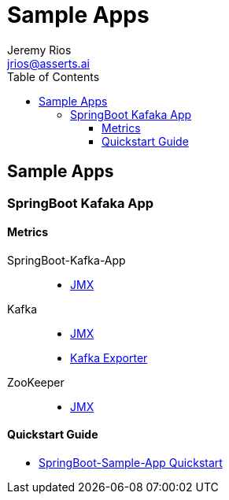 = Sample Apps
Jeremy Rios <jrios@asserts.ai>
:toc:
:toclevels: 4
:toc-placement!:
:icons: font
:imagesdir: ./docs/images

ifdef::env-github[]
// env-browser[:relfilesuffix: .adoc]
:tip-caption: :bulb:
:note-caption: :information_source:
:important-caption: :heavy_exclamation_mark:
:caution-caption: :fire:
:warning-caption: :warning:
endif::[]



toc::[]

== Sample Apps

// SpringBoot Kafaka App
=== SpringBoot Kafaka App

==== Metrics

SpringBoot-Kafka-App::
* xref:docs/springboot-kafka-app/metrics/springboot-kafka-app-jmx.adoc[JMX]

Kafka::
* xref:docs/springboot-kafka-app/metrics/kafka-jmx.adoc[JMX]
* xref:docs/springboot-kafka-app/metrics/kafka-exporter.adoc[Kafka Exporter]

ZooKeeper::
* xref:docs/springboot-kafka-app/metrics/zookeeper-jmx.adoc[JMX]

==== Quickstart Guide

* xref:docs/springboot-kafka-app/quickstart.adoc[SpringBoot-Sample-App Quickstart]


// Sample App 2
//=== Sample App 2
//
//==== Metrics
//
//==== Quickstart Guide